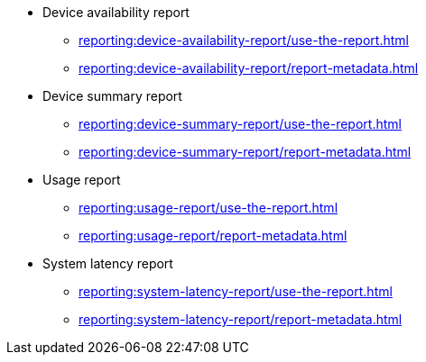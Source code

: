 // DO NOT AUTO-CREATE NAV.ADOC
** Device availability report
*** xref:reporting:device-availability-report/use-the-report.adoc[]
*** xref:reporting:device-availability-report/report-metadata.adoc[]

** Device summary report
*** xref:reporting:device-summary-report/use-the-report.adoc[]
*** xref:reporting:device-summary-report/report-metadata.adoc[]

** Usage report
*** xref:reporting:usage-report/use-the-report.adoc[]
*** xref:reporting:usage-report/report-metadata.adoc[]

** System latency report
*** xref:reporting:system-latency-report/use-the-report.adoc[]
*** xref:reporting:system-latency-report/report-metadata.adoc[]
